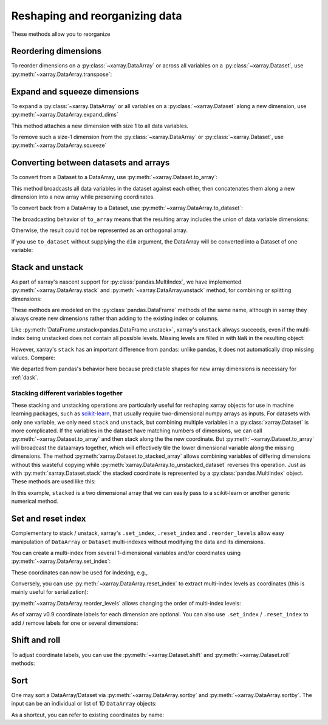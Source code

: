.. _reshape:

###############################
Reshaping and reorganizing data
###############################

These methods allow you to reorganize

.. ipython:: python
   :suppress:

    import numpy as np
    import pandas as pd
    import xarray as xr
    np.random.seed(123456)

Reordering dimensions
---------------------

To reorder dimensions on a :py:class:`~xarray.DataArray` or across all variables
on a :py:class:`~xarray.Dataset`, use :py:meth:`~xarray.DataArray.transpose`:

.. ipython:: python

    ds = xr.Dataset({'foo': (('x', 'y', 'z'), [[[42]]]), 'bar': (('y', 'z'), [[24]])})
    ds.transpose('y', 'z', 'x')
    ds.transpose()  # reverses all dimensions

Expand and squeeze dimensions
-----------------------------

To expand a :py:class:`~xarray.DataArray` or all
variables on a :py:class:`~xarray.Dataset` along a new dimension,
use :py:meth:`~xarray.DataArray.expand_dims`

.. ipython:: python

    expanded  = ds.expand_dims('w')
    expanded

This method attaches a new dimension with size 1 to all data variables.

To remove such a size-1 dimension from the :py:class:`~xarray.DataArray`
or :py:class:`~xarray.Dataset`,
use :py:meth:`~xarray.DataArray.squeeze`

.. ipython:: python

    expanded.squeeze('w')

Converting between datasets and arrays
--------------------------------------

To convert from a Dataset to a DataArray, use :py:meth:`~xarray.Dataset.to_array`:

.. ipython:: python

    arr = ds.to_array()
    arr

This method broadcasts all data variables in the dataset against each other,
then concatenates them along a new dimension into a new array while preserving
coordinates.

To convert back from a DataArray to a Dataset, use
:py:meth:`~xarray.DataArray.to_dataset`:

.. ipython:: python

    arr.to_dataset(dim='variable')

The broadcasting behavior of ``to_array`` means that the resulting array
includes the union of data variable dimensions:

.. ipython:: python

    ds2 = xr.Dataset({'a': 0, 'b': ('x', [3, 4, 5])})

    # the input dataset has 4 elements
    ds2

    # the resulting array has 6 elements
    ds2.to_array()

Otherwise, the result could not be represented as an orthogonal array.

If you use ``to_dataset`` without supplying the ``dim`` argument, the DataArray will be converted into a Dataset of one variable:

.. ipython:: python

    arr.to_dataset(name='combined')

.. _reshape.stack:

Stack and unstack
-----------------

As part of xarray's nascent support for :py:class:`pandas.MultiIndex`, we have
implemented :py:meth:`~xarray.DataArray.stack` and
:py:meth:`~xarray.DataArray.unstack` method, for combining or splitting dimensions:

.. ipython:: python

    array = xr.DataArray(np.random.randn(2, 3),
                         coords=[('x', ['a', 'b']), ('y', [0, 1, 2])])
    stacked = array.stack(z=('x', 'y'))
    stacked
    stacked.unstack('z')

These methods are modeled on the :py:class:`pandas.DataFrame` methods of the
same name, although in xarray they always create new dimensions rather than
adding to the existing index or columns.

Like :py:meth:`DataFrame.unstack<pandas.DataFrame.unstack>`, xarray's ``unstack``
always succeeds, even if the multi-index being unstacked does not contain all
possible levels. Missing levels are filled in with ``NaN`` in the resulting object:

.. ipython:: python

    stacked2 = stacked[::2]
    stacked2
    stacked2.unstack('z')

However, xarray's ``stack`` has an important difference from pandas: unlike
pandas, it does not automatically drop missing values. Compare:

.. ipython:: python

    array = xr.DataArray([[np.nan, 1], [2, 3]], dims=['x', 'y'])
    array.stack(z=('x', 'y'))
    array.to_pandas().stack()

We departed from pandas's behavior here because predictable shapes for new
array dimensions is necessary for :ref:`dask`.

Stacking different variables together
~~~~~~~~~~~~~~~~~~~~~~~~~~~~~~~~~~~~~

These stacking and unstacking operations are particularly useful for reshaping
xarray objects for use in machine learning packages, such as `scikit-learn
<http://scikit-learn.org/stable/>`_, that usually require two-dimensional numpy
arrays as inputs. For datasets with only one variable, we only need ``stack``
and ``unstack``, but combining multiple variables in a
:py:class:`xarray.Dataset` is more complicated. If the variables in the dataset
have matching numbers of dimensions, we can call
:py:meth:`~xarray.Dataset.to_array` and then stack along the the new coordinate.
But :py:meth:`~xarray.Dataset.to_array` will broadcast the dataarrays together,
which will effectively tile the lower dimensional variable along the missing
dimensions. The method :py:meth:`xarray.Dataset.to_stacked_array` allows
combining variables of differing dimensions without this wasteful copying while
:py:meth:`xarray.DataArray.to_unstacked_dataset` reverses this operation.
Just as with :py:meth:`xarray.Dataset.stack` the stacked coordinate is
represented by a :py:class:`pandas.MultiIndex` object. These methods are used
like this:

.. ipython:: python

        arr = xr.DataArray(np.arange(6).reshape(2, 3),
                        coords=[('x', ['a', 'b']), ('y', [0, 1, 2])])
        data = xr.Dataset({'a': arr, 'b': arr.isel(y=0)})
        stacked = data.to_stacked_array("z", ['y'])
        stacked
        unstacked = stacked.to_unstacked_dataset("z")
        unstacked

In this example, ``stacked`` is a two dimensional array that we can easily pass to a scikit-learn or another generic numerical method.

.. _reshape.set_index:

Set and reset index
-------------------

Complementary to stack / unstack, xarray's ``.set_index``, ``.reset_index`` and
``.reorder_levels`` allow easy manipulation of ``DataArray`` or ``Dataset``
multi-indexes without modifying the data and its dimensions.

You can create a multi-index from several 1-dimensional variables and/or
coordinates using :py:meth:`~xarray.DataArray.set_index`:

.. ipython:: python

     da = xr.DataArray(np.random.rand(4),
                       coords={'band': ('x', ['a', 'a', 'b', 'b']),
                               'wavenumber': ('x', np.linspace(200, 400, 4))},
                       dims='x')
     da
     mda = da.set_index(x=['band', 'wavenumber'])
     mda

These coordinates can now be used for indexing, e.g.,

.. ipython:: python

     mda.sel(band='a')

Conversely, you can use :py:meth:`~xarray.DataArray.reset_index`
to extract multi-index levels as coordinates (this is mainly useful
for serialization):

.. ipython:: python

     mda.reset_index('x')

:py:meth:`~xarray.DataArray.reorder_levels` allows changing the order
of multi-index levels:

.. ipython:: python

     mda.reorder_levels(x=['wavenumber', 'band'])

As of xarray v0.9 coordinate labels for each dimension are optional.
You can also  use ``.set_index`` / ``.reset_index`` to add / remove
labels for one or several dimensions:

.. ipython:: python

    array = xr.DataArray([1, 2, 3], dims='x')
    array
    array['c'] = ('x', ['a', 'b', 'c'])
    array.set_index(x='c')
    array = array.set_index(x='c')
    array = array.reset_index('x', drop=True)

.. _reshape.shift_and_roll:

Shift and roll
--------------

To adjust coordinate labels, you can use the :py:meth:`~xarray.Dataset.shift` and
:py:meth:`~xarray.Dataset.roll` methods:

.. ipython:: python

	array = xr.DataArray([1, 2, 3, 4], dims='x')
	array.shift(x=2)
	array.roll(x=2, roll_coords=True)

.. _reshape.sort:

Sort
----

One may sort a DataArray/Dataset via :py:meth:`~xarray.DataArray.sortby` and
:py:meth:`~xarray.DataArray.sortby`.  The input can be an individual or list of
1D ``DataArray`` objects:

.. ipython:: python

  ds = xr.Dataset({'A': (('x', 'y'), [[1, 2], [3, 4]]),
                   'B': (('x', 'y'), [[5, 6], [7, 8]])},
                  coords={'x': ['b', 'a'], 'y': [1, 0]})
  dax = xr.DataArray([100, 99], [('x', [0, 1])])
  day = xr.DataArray([90, 80], [('y', [0, 1])])
  ds.sortby([day, dax])

As a shortcut, you can refer to existing coordinates by name:

.. ipython:: python

  ds.sortby('x')
  ds.sortby(['y', 'x'])
  ds.sortby(['y', 'x'], ascending=False)
